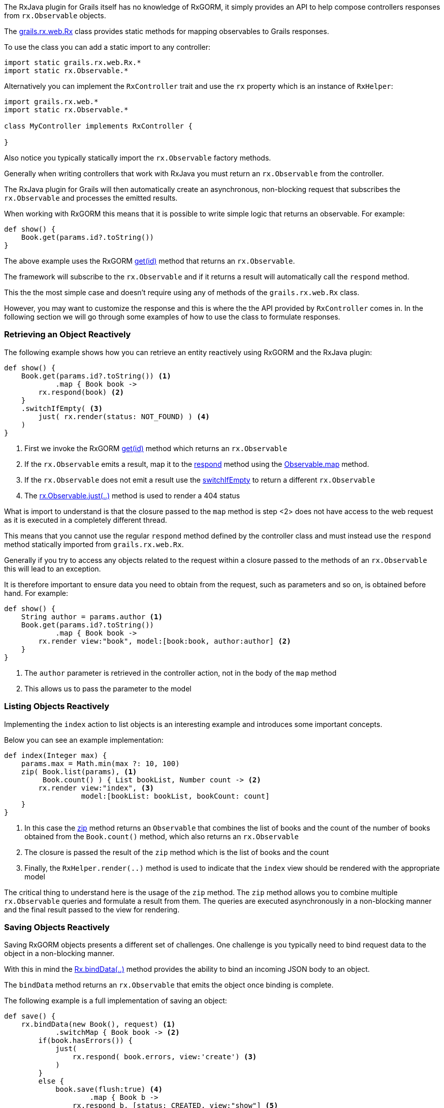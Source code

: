 The RxJava plugin for Grails itself has no knowledge of RxGORM, it simply provides an API to help compose controllers responses from `rx.Observable` objects.

The link:groovydoc/grails/rx/web/Rx.html[grails.rx.web.Rx] class provides static methods for mapping observables to Grails responses.

To use the class you can add a static import to any controller:

[source,groovy]
----
import static grails.rx.web.Rx.*
import static rx.Observable.*
----

Alternatively you can implement the `RxController` trait and use the `rx` property which is an instance of `RxHelper`:


[source,groovy]
----
import grails.rx.web.*
import static rx.Observable.*

class MyController implements RxController {

}
----

Also notice you typically statically import the `rx.Observable` factory methods.

Generally when writing controllers that work with RxJava you must return an `rx.Observable` from the controller.

The RxJava plugin for Grails will then automatically create an asynchronous, non-blocking request that subscribes the `rx.Observable` and processes the emitted results.

When working with RxGORM this means that it is possible to write simple logic that returns an observable. For example:

[source,groovy]
----
def show() {
    Book.get(params.id?.toString())
}
----

The above example uses the RxGORM http://gorm.grails.org/6.0.x/rx/api/grails/gorm/rx/RxEntity.html#get(java.io.Serializable,%20java.util.Map)[get(id)] method that returns an `rx.Observable`.

The framework will subscribe to the `rx.Observable` and if it returns a result will automatically call the `respond` method.

This the the most simple case and doesn't require using any of methods of the `grails.rx.web.Rx` class.

However, you may want to customize the response and this is where the the API provided by `RxController` comes in. In the following section we will go through some examples of how to use the class to formulate responses.

=== Retrieving an Object Reactively

The following example shows how you can retrieve an entity reactively using RxGORM and the RxJava plugin:

[source,groovy]
----
def show() {
    Book.get(params.id?.toString()) <1>
            .map { Book book ->
        rx.respond(book) <2>
    }
    .switchIfEmpty( <3>
        just( rx.render(status: NOT_FOUND) ) <4>
    )
}
----

<1> First we invoke the RxGORM http://gorm.grails.org/6.0.x/rx/api/grails/gorm/rx/RxEntity.html#get(java.io.Serializable,%20java.util.Map)[get(id)] method which returns an `rx.Observable`
<2> If the `rx.Observable` emits a result, map it to the link:groovydoc/grails/rx/web/helper/RxHelper.html#respond(def,%20java.util.Map)[respond] method using the http://reactivex.io/RxJava/javadoc/rx/Observable.html#map(rx.functions.Func1)[Observable.map] method.
<3> If the `rx.Observable` does not emit a result use the http://reactivex.io/RxJava/javadoc/rx/Observable.html#switchIfEmpty(rx.Observable)[switchIfEmpty] to return a different `rx.Observable`
<4> The http://reactivex.io/RxJava/javadoc/rx/Observable.html#just(T)[rx.Observable.just(..)] method is used to render a 404 status

What is import to understand is that the closure passed to the `map` method is step <2> does not have access to the web request as it is executed in a completely different thread.

This means that you cannot use the regular `respond` method defined by the controller class and must instead use the `respond` method statically imported from `grails.rx.web.Rx`.

Generally if you try to access any objects related to the request within a closure passed to the methods of an `rx.Observable` this will lead to an exception.

It is therefore important to ensure data you need to obtain from the request, such as parameters and so on, is obtained before hand. For example:


[source,groovy]
----
def show() {
    String author = params.author <1>
    Book.get(params.id?.toString())
            .map { Book book ->
        rx.render view:"book", model:[book:book, author:author] <2>
    }
}
----

<1> The `author` parameter is retrieved in the controller action, not in the body of the `map` method
<2> This allows us to pass the parameter to the model

=== Listing Objects Reactively

Implementing the `index` action to list objects is an interesting example and introduces some important concepts.

Below you can see an example implementation:

[source,groovy]
----
def index(Integer max) {
    params.max = Math.min(max ?: 10, 100)
    zip( Book.list(params), <1>
         Book.count() ) { List bookList, Number count -> <2>
        rx.render view:"index", <3>
                  model:[bookList: bookList, bookCount: count]
    }
}
----

<1> In this case the http://reactivex.io/RxJava/javadoc/rx/Observable.html#zip(rx.Observable,%20rx.Observable,%20rx.functions.Func2)[zip] method returns an `Observable` that combines the list of books and the count of the number of books obtained from the `Book.count()` method, which also returns an `rx.Observable`
<2> The closure is passed the result of the `zip` method which is the list of books and the count
<3> Finally, the `RxHelper.render(..)` method is used to indicate that the `index` view should be rendered with the appropriate model

The critical thing to understand here is the usage of the `zip` method. The `zip` method allows you to combine multiple `rx.Observable` queries and formulate a result from them. The queries are executed asynchronously in a non-blocking manner and the final result passed to the view for rendering.


=== Saving Objects Reactively

Saving RxGORM objects presents a different set of challenges. One challenge is you typically need to bind request data to the object in a non-blocking manner.

With this in mind the link:groovydoc/grails/rx/web/helper/RxHelper.html#bindData(java.lang.Object,%20java.lang.Object,%20java.util.Map,%20java.lang.String)[Rx.bindData(..)] method provides the ability to bind an incoming JSON body to an object.

The `bindData` method returns an `rx.Observable` that emits the object once binding is complete.

The following example is a full implementation of saving an object:

[source,groovy]
----
def save() {
    rx.bindData(new Book(), request) <1>
            .switchMap { Book book -> <2>
        if(book.hasErrors()) {
            just(
                rx.respond( book.errors, view:'create') <3>
            )
        }
        else {
            book.save(flush:true) <4>
                    .map { Book b ->
                rx.respond b, [status: CREATED, view:"show"] <5>
            }
            .onErrorReturn { Throwable e -> <6>
                if(e instanceof ValidationException) {
                    rx.respond e.errors, view:'create'
                }
                else {
                    log.error("Error saving entity: $e.message", e)
                    return INTERNAL_SERVER_ERROR
                }
            }
        }
    }
}
----

<1> The `bindData` method is used to bind the incoming request to a new object
<2> The http://reactivex.io/RxJava/javadoc/rx/Observable.html#switchMap(rx.functions.Func1)[switchMap] method is used to return another `rx.Observable` to be processed from the result of the original `bindData` observable.
<3> If the object has errors then the errors are rendered using the link:groovydoc/grails/rx/web/helper/RxHelper.html#respond(def,%20java.util.Map)[respond] method.
<4> Otherwise the object is saved using the RxGORM http://gorm.grails.org/6.0.x/rx/api/grails/gorm/rx/RxEntity.html#save()[save()] method which returns an `rx.Observable`.
<5> If the object was successfully saved then the `respond` method is used to render the object
<6> Otherwise if an error occurred it is handled appropriately
